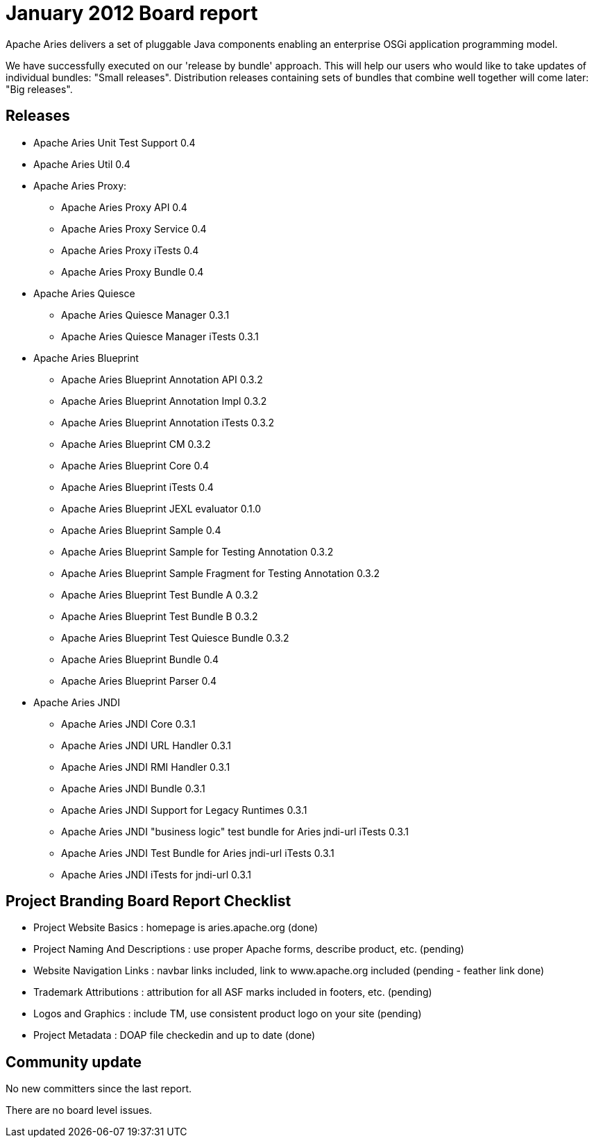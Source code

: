 = January 2012 Board report

Apache Aries delivers a set of pluggable Java components enabling an enterprise OSGi application programming model.

We have successfully executed on our 'release by bundle' approach.
This will help our users who would like to take updates of individual bundles: "Small releases".
Distribution releases containing sets of bundles that combine well together will come later: "Big releases".

== Releases

* Apache Aries Unit Test Support 0.4
* Apache Aries Util 0.4
* Apache Aries Proxy:
 ** Apache Aries Proxy API 0.4
 ** Apache Aries Proxy Service 0.4
 ** Apache Aries Proxy iTests 0.4
 ** Apache Aries Proxy Bundle 0.4
* Apache Aries Quiesce
 ** Apache Aries Quiesce Manager 0.3.1
 ** Apache Aries Quiesce Manager iTests 0.3.1
* Apache Aries Blueprint
 ** Apache Aries Blueprint Annotation API 0.3.2
 ** Apache Aries Blueprint Annotation Impl 0.3.2
 ** Apache Aries Blueprint Annotation iTests 0.3.2
 ** Apache Aries Blueprint CM 0.3.2
 ** Apache Aries Blueprint Core 0.4
 ** Apache Aries Blueprint iTests 0.4
 ** Apache Aries Blueprint JEXL evaluator 0.1.0
 ** Apache Aries Blueprint Sample 0.4
 ** Apache Aries Blueprint Sample for Testing Annotation 0.3.2
 ** Apache Aries Blueprint Sample Fragment for Testing Annotation 0.3.2
 ** Apache Aries Blueprint Test Bundle A 0.3.2
 ** Apache Aries Blueprint Test Bundle B 0.3.2
 ** Apache Aries Blueprint Test Quiesce Bundle 0.3.2
 ** Apache Aries Blueprint Bundle 0.4
 ** Apache Aries Blueprint Parser 0.4
* Apache Aries JNDI
 ** Apache Aries JNDI Core 0.3.1
 ** Apache Aries JNDI URL Handler 0.3.1
 ** Apache Aries JNDI RMI Handler 0.3.1
 ** Apache Aries JNDI Bundle 0.3.1
 ** Apache Aries JNDI Support for Legacy Runtimes 0.3.1
 ** Apache Aries JNDI "business logic" test bundle for Aries jndi-url iTests 0.3.1
 ** Apache Aries JNDI Test Bundle for Aries jndi-url iTests 0.3.1
 ** Apache Aries JNDI iTests for jndi-url 0.3.1

== Project Branding Board Report Checklist

* Project Website Basics : homepage is aries.apache.org (done)
* Project Naming And Descriptions : use proper Apache forms, describe product, etc.
(pending)
* Website Navigation Links : navbar links included, link to www.apache.org included (pending - feather link done)
* Trademark Attributions : attribution for all ASF marks included in footers, etc.
(pending)
* Logos and Graphics : include TM, use consistent product logo on your site (pending)
* Project Metadata : DOAP file checkedin and up to date (done)

== Community update

No new committers since the last report.

There are no board level issues.
